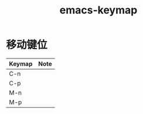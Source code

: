 :PROPERTIES:
:ID:       d498b40a-6c6e-413b-bd07-c4114db3884a
:END:
#+title: emacs-keymap

* 移动键位
|--------+------|
| Keymap | Note |
|--------+------|
| C-n    |      |
|--------+------|
| C-p    |      |
|--------+------|
| M-n    |      |
|--------+------|
| M-p    |      |
|--------+------|
